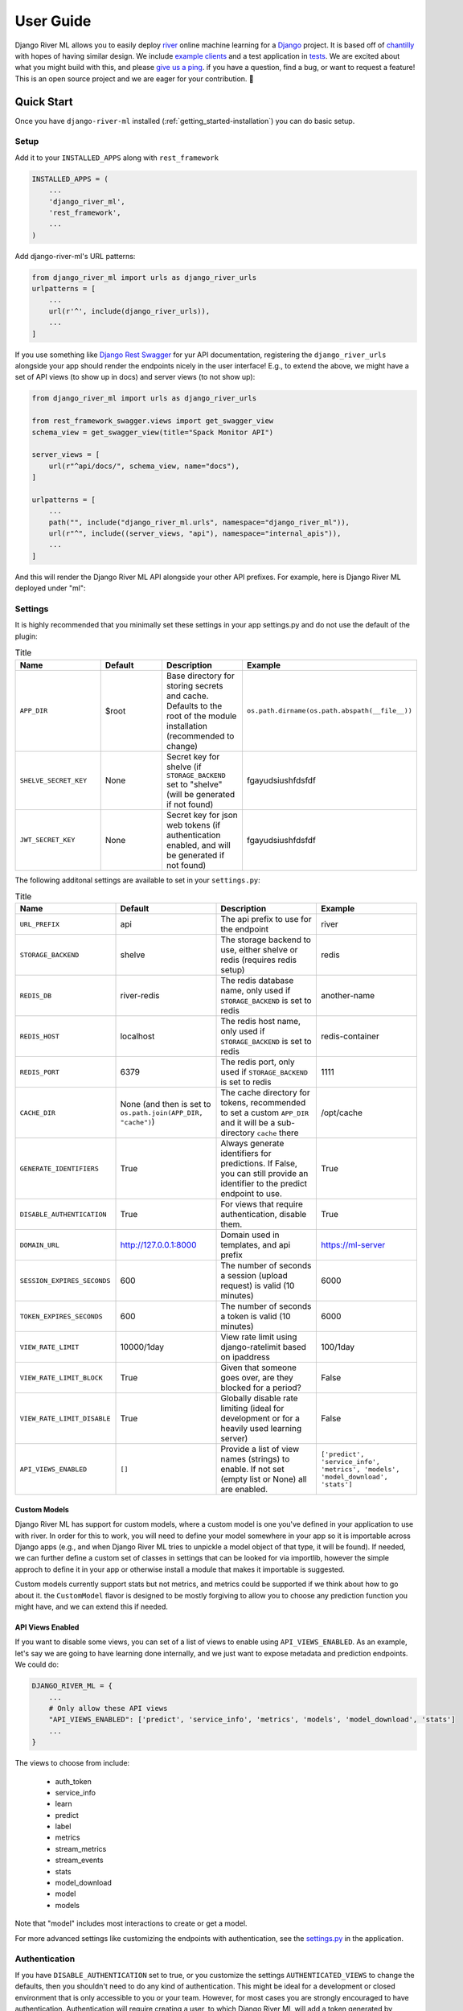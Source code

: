 .. _getting_started-user-guide:

==========
User Guide
==========

Django River ML allows you to easily deploy `river <https://riverml.xyz>`_ online machine learning
for a `Django <https://www.djangoproject.com/>`_ project. It is based off of `chantilly <https://github.com/online-ml/chantilly>`_ 
with hopes of having similar design. We include `example clients <https://github.com/vsoch/django-river-ml/tree/main/examples>`_ and a 
test application in `tests <https://github.com/vsoch/django-river-ml/tree/main/tests>`_.
We are excited about what you might build with this, and please
`give us a ping <https://github.com/vsoch/django-river-ml/issues>`_. if you have a question, find a bug, or want to request a feature!
This is an open source project and we are eager for your contribution. 🎉️

Quick Start
===========

Once you have ``django-river-ml`` installed (:ref:`getting_started-installation`) you
can do basic setup.

Setup
-----

Add it to your ``INSTALLED_APPS`` along with ``rest_framework``


.. code-block:: python


    INSTALLED_APPS = (
        ...
        'django_river_ml',
        'rest_framework',
        ...
    )


Add django-river-ml's URL patterns:

.. code-block:: python

    from django_river_ml import urls as django_river_urls
    urlpatterns = [
        ...
        url(r'^', include(django_river_urls)),
        ...
    ]


If you use something like `Django Rest Swagger <https://django-rest-swagger.readthedocs.io/en/latest/>`_
for yur API documentation, registering the ``django_river_urls`` alongside your app should render
the endpoints nicely in the user interface! E.g., to extend the above, we might have a set of
API views (to show up in docs) and server views (to not show up):

.. code-block:: python

    from django_river_ml import urls as django_river_urls

    from rest_framework_swagger.views import get_swagger_view
    schema_view = get_swagger_view(title="Spack Monitor API")

    server_views = [
        url(r"^api/docs/", schema_view, name="docs"),
    ]

    urlpatterns = [
        ...
        path("", include("django_river_ml.urls", namespace="django_river_ml")),
        url(r"^", include((server_views, "api"), namespace="internal_apis")),
        ...
    ]


And this will render the Django River ML API alongside your other API prefixes. For example,
here is Django River ML deployed under "ml":

.. image:: img/schema-view.png
  :alt: An example of Django River ML with ``URL_PREFIX`` "ml" showing up in the API docs


Settings
--------

It is highly recommended that you minimally set these settings in your app settings.py
and do not use the default of the plugin:

.. list-table:: Title
   :widths: 25 25 25 25
   :header-rows: 1

   * - Name
     - Default
     - Description
     - Example
   * - ``APP_DIR``
     - $root
     - Base directory for storing secrets and cache. Defaults to the root of the module installation (recommended to change)
     - ``os.path.dirname(os.path.abspath(__file__))``
   * - ``SHELVE_SECRET_KEY``
     - None
     - Secret key for shelve (if ``STORAGE_BACKEND`` set to "shelve" (will be generated if not found)
     - fgayudsiushfdsfdf
   * - ``JWT_SECRET_KEY``
     - None
     - Secret key for json web tokens (if authentication enabled, and will be generated if not found)
     - fgayudsiushfdsfdf


The following additonal settings are available to set in your ``settings.py``:


.. list-table:: Title
   :widths: 25 25 25 25
   :header-rows: 1

   * - Name
     - Default
     - Description
     - Example
   * - ``URL_PREFIX``
     - api
     - The api prefix to use for the endpoint
     - river
   * - ``STORAGE_BACKEND``
     - shelve
     - The storage backend to use, either shelve or redis (requires redis setup)
     - redis
   * - ``REDIS_DB``
     - river-redis
     - The redis database name, only used if ``STORAGE_BACKEND`` is set to redis
     - another-name
   * - ``REDIS_HOST``
     - localhost
     - The redis host name, only used if ``STORAGE_BACKEND`` is set to redis
     - redis-container
   * - ``REDIS_PORT``
     - 6379
     - The redis port, only used if ``STORAGE_BACKEND`` is set to redis
     - 1111
   * - ``CACHE_DIR``
     - None (and then is set to ``os.path.join(APP_DIR, "cache")``)
     - The cache directory for tokens, recommended to set a custom ``APP_DIR`` and it will be a sub-directory ``cache`` there
     - /opt/cache
   * - ``GENERATE_IDENTIFIERS``
     - True
     - Always generate identifiers for predictions. If False, you can still provide an identifier to the predict endpoint to use.
     - True
   * - ``DISABLE_AUTHENTICATION``
     - True
     - For views that require authentication, disable them.
     - True
   * - ``DOMAIN_URL``
     - http://127.0.0.1:8000
     - Domain used in templates, and api prefix
     - https://ml-server
   * - ``SESSION_EXPIRES_SECONDS``
     - 600
     - The number of seconds a session (upload request) is valid (10 minutes)
     - 6000
   * - ``TOKEN_EXPIRES_SECONDS``
     - 600
     - The number of seconds a token is valid (10 minutes)
     - 6000
   * - ``VIEW_RATE_LIMIT``
     - 10000/1day
     - View rate limit using django-ratelimit based on ipaddress
     - 100/1day
   * - ``VIEW_RATE_LIMIT_BLOCK``
     - True
     - Given that someone goes over, are they blocked for a period?
     - False
   * - ``VIEW_RATE_LIMIT_DISABLE``
     - True
     - Globally disable rate limiting (ideal for development or for a heavily used learning server)
     - False
   * - ``API_VIEWS_ENABLED``
     - ``[]``
     - Provide a list of view names (strings) to enable. If not set (empty list or None) all are enabled.
     - ``['predict', 'service_info', 'metrics', 'models', 'model_download', 'stats']``


Custom Models
^^^^^^^^^^^^^

Django River ML has support for custom models, where a custom model is one you've defined in your application
to use with river. In order for this to work, you will need to define your model somewhere
in your app so it is importable across Django apps (e.g., and when Django River ML tries to unpickle
a model object of that type, it will be found). If needed, we can further define a custom
set of classes in settings that can be looked for via importlib, however the simple
approch to define it in your app or otherwise install a module that makes it importable is
suggested.

Custom models currently support stats but not metrics, and metrics could be supported
if we think about how to go about it. the ``CustomModel`` flavor is designed to be mostly
forgiving to allow you to choose any prediction function you might have, and we can extend this
if needed.


API Views Enabled
^^^^^^^^^^^^^^^^^

If you want to disable some views, you can set of a list of views to enable using 
``API_VIEWS_ENABLED``. As an example, let's say we are going to have learning
done internally, and we just want to expose metadata and prediction endpoints.
We could do:

.. code-block:: python

    DJANGO_RIVER_ML = {
        ...
        # Only allow these API views
        "API_VIEWS_ENABLED": ['predict', 'service_info', 'metrics', 'models', 'model_download', 'stats']
        ...
    }

The views to choose from include:

 - auth_token
 - service_info
 - learn
 - predict
 - label
 - metrics
 - stream_metrics
 - stream_events
 - stats
 - model_download
 - model
 - models

Note that "model" includes most interactions to create or get a model.

For more advanced settings like customizing the endpoints with authentication, see
the `settings.py <https://github.com/vsoch/django-river-ml/blob/main/django_river_ml/settings.py>`_ in the application.


Authentication
--------------

If you have ``DISABLE_AUTHENTICATION`` set to true, or you customize the settings ``AUTHENTICATED_VIEWS`` to change
the defaults, then you shouldn't need to do any kind of authentication. This might be ideal for a development or
closed environment that is only accessible to you or your team. However, for most cases you are strongly encouraged to
have authentication. Authentication will require creating a user, to which Django River ML will add a token generated
by Django Restful, if not already generated. For purposes of example, we can quickly create a user as follows:

.. code-block:: console

    python manage.py createsuperuser
    Username (leave blank to use 'dinosaur'):
    Email address: 
    Password: 
    Password (again): 
    Superuser created successfully.

And at this point, you can also ask for the token.

.. code-block:: console

    python manage.py get_token dinosaur
    Enter Password:
    xxxxxxxxxxxxxxxxxxxxxxxxxxxxxxxxxxxxxxx

You can then export this token in the environment to be found by the `river api client <https://github.com/vsoch/riverapi>`_.

.. code-block:: console

    export RIVER_ML_USER=dinosaur
    export RIVER_ML_TOKEN=xxxxxxxxxxxxxxxxxxxxxxxxxxxxxxxxxxxxxx


Otherwise you will need to manually go through a standard OAuth2 workflow of using basic
auth to look for a 401 response with a ``Www-Authenticate`` header, parsing that to find the "realm" 
(the authentication server) and then making a request to that endpoint with the base64 encoded user and token 
in the Authenticate header. It's much easier to use the client to do it for you, which will cache your token
(until it expires and you need to request a new one automatically).

Of course if you have a Django interface with OAuth for login, you can make a settings
or profile page to easily retrieve the same token. Open an issue if you need guidance to do this.
We might consider adding a front-end view to provide by default if it's desired.

Sample Application
------------------

An `example app <https://github.com/vsoch/django-river-ml/tree/main/tests>`_ is provided that
you can use to test. Once you have your environment setup, you can do:


.. code-block:: console

    $ python manage.py makemigrations
    $ python manage.py migrate
    $ python manage.py runserver
    

In another terminal, you can then run a sample script:

    
.. code-block:: console

    $ python examples/regression/run.py
    $ python examples/binary/run.py
    $ python examples/multiclass/run.py
    $ python examples/cluster/run.py
    $ python examples/custom/run.py

Note that creme models are supported, but with minimum functionalty (no metrics)
and you must install ``creme`` on your own.

.. code-block:: console

    $ python examples/creme/run.py


Testing
-------

Running tests with the example server is also fairly easy!

.. code-block:: console

    python runtests.py



Interaction from Inside your Application
----------------------------------------

While a user is going to be interacting with your API endpoints, you might want to
interact with models from within your Django application. This is possible
by interacting with the ``DjangoClient`` directly, which wraps the database 
and is exposed to the API via a light additional wrapper. The following examples can walk
you through the different kinds of interactions. For all interactions, you'll
wait to create a client first:

.. code-block:: python

    from django_river_ml.client import DjangoClient
    client = DjangoClient()
    
This also means you can choose to not add the Django River URLs to your application
and have more control over your ML interactions internally. You can also take an approach
between those two extremes, and just expose a limited set using the ``API_VIEWS_ENABLED``
setting. When empty, all views are enabled. Otherwise, you can set a custom set of names to
enable (and those not in the list will not be enabled).

.. note::

   We are planning to allow retrieving a model from version control, e.g., given that 
   you are starting a Kubernetes run of Spack Monitor (which will need to use redis to store
   model information) and the model is not found.


Get Models
^^^^^^^^^^

To get models, simply ask for them! This will return a list of names to interact
with further.

.. code-block:: python

    client.models()
    ['milky-despacito', 'tart-bicycle']


Create a Model
^^^^^^^^^^^^^^

If you want your server to create some initial model (as opposed to allowing users
to upload them) you can easily do that:


.. code-block:: python

    from river import feature_extraction, cluster
    model_name = "peanut-butter-clusters"
    model = feature_extraction.BagOfWords() | cluster.KMeans(
        n_clusters=100, halflife=0.4, sigma=3, seed=0
    )
    model_name = client.add_model(model, "cluster", name=model_name)


You could also do the same from file, meaning a pickled model you've created elsewhere.

.. code-block:: python

    import pickle
    model_name = "peanut-butter-clusters"
    with open('%s.pkl' % model_name, 'rb') as fd:
        model = pickle.load(fd)
    model_name = client.add_model(model, "cluster", name=model_name)


Or if your application has automatically created an "empty" model with your desired name (the default when enabled), you can delete it first and do the same.

.. code-block:: python

    client.delete_model(model_name)    
    import pickle
    with open('%s.pkl' % model_name, 'rb') as fd:
        model pickle.load(fd)
    model_name = client.add_model(model, "cluster", name=model_name)


Delete a Model
^^^^^^^^^^^^^^

You can delete a model by name.

.. code-block:: python

    client.delete_model("tart-bicycle") 
    True



Get Model
^^^^^^^^^

Of course to retrieve the model directly, you can do:

.. code-block:: python

    model = client.get_model("spack-errors")


Keep in mind you are holding onto the model in memory and will need to again save it.

.. code-block:: python

    client.save_model(model, "spack-errors")

Note that if you are doing standard predict or learn endpoints, you can simply
provide the model name and you don't need to worry about retrieving or saving
(the function handles it for you!). If, however, you want to save a model to file
(pickle to be specific) you can do:

.. code-block:: python

    client.save_picke("spack-errors", "spack-errors.pkl")

You can also load a model (this only loads a pickle and does not save anything
to a database):

.. code-block:: python

    model = client.load_model("spack-errors.pkl")



Stats and Metrics for a Model
^^^^^^^^^^^^^^^^^^^^^^^^^^^^^

The one drawback of uploading a model is that you won't have stats or metrics populated.
You simply cannot, given that the learning happened elsewhere, and is normally done on the
server to get these metrics. However, once you've done more learning you can ask for stats or
metrics:

.. code-block:: python

    client.stats("spack-errors")
    client.metrics("spack-errors")


Interactive Learn
^^^^^^^^^^^^^^^^^

You'll generally need to provide the model name and features, although if you provide
an identifier these things can be looked up.

.. code-block:: python

    client.learn(
        model_name,
        ground_truth=ground_truth,
        prediction=prediction,
        features=features,
        identifier=identifier,
    )

Interactive Label
^^^^^^^^^^^^^^^^^

To do a labeling (post learn) you'll need to provide the label, the identifier,
and the model name.


.. code-block:: python

    client.label(label, identifier, model_name)


Interactive Predict
^^^^^^^^^^^^^^^^^^^

A prediction usually needs the model name and features, and optionally an identifier.


.. code-block:: python

    client.predict(features, model_name, identifier)


The remainder of functions on the client are used internally and you should not need to call them
directly. This library is under development and we will have more endpoints and functionality
coming soon!
